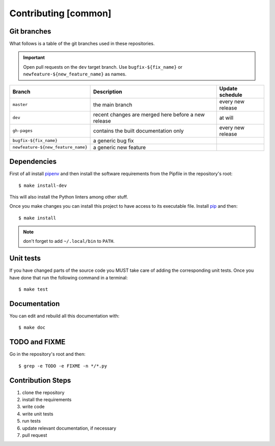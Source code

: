Contributing [common]
=====================

Git branches
------------

What follows is a table of the git branches used in these repositories.

.. important:: Open pull requests on the ``dev`` target branch.
               Use ``bugfix-${fix_name}`` or ``newfeature-${new_feature_name}`` as names.

=====================================   ====================================================   ==============================
Branch                                  Description                                            Update schedule
=====================================   ====================================================   ==============================
``master``                              the main branch                                        every new release
``dev``                                 recent changes are merged here before a new release    at will
``gh-pages``                            contains the built documentation only                  every new release
``bugfix-${fix_name}``                  a generic bug fix
``newfeature-${new_feature_name}``      a generic new feature
=====================================   ====================================================   ==============================

Dependencies
------------

First of all install `pipenv <https://pipenv.readthedocs.io/en/latest/>`_ and then
install the software requirements from the Pipfile in the repository's root:


::


    $ make install-dev


This will also install the Python linters among other stuff.

Once you make changes you can install this project to have access to its executable file.
Install `pip <https://pypi.org/project/pip/>`_ and then:


::


    $ make install


.. note:: don't forget to add ``~/.local/bin`` to ``PATH``.


Unit tests
----------

If you have changed parts of the source code you MUST take care of adding
the corresponding unit tests. Once you have done that run the following command
in a terminal:


::

    $ make test


Documentation
-------------

You can edit and rebuild all this documentation with:


::


    $ make doc


TODO and FIXME
--------------

Go in the repository's root and then:


::

    $ grep -e TODO -e FIXME -n */*.py


Contribution Steps
------------------

1. clone the repository
2. install the requirements
3. write code
4. write unit tests
5. run tests
6. update relevant documentation, if necessary
7. pull request
